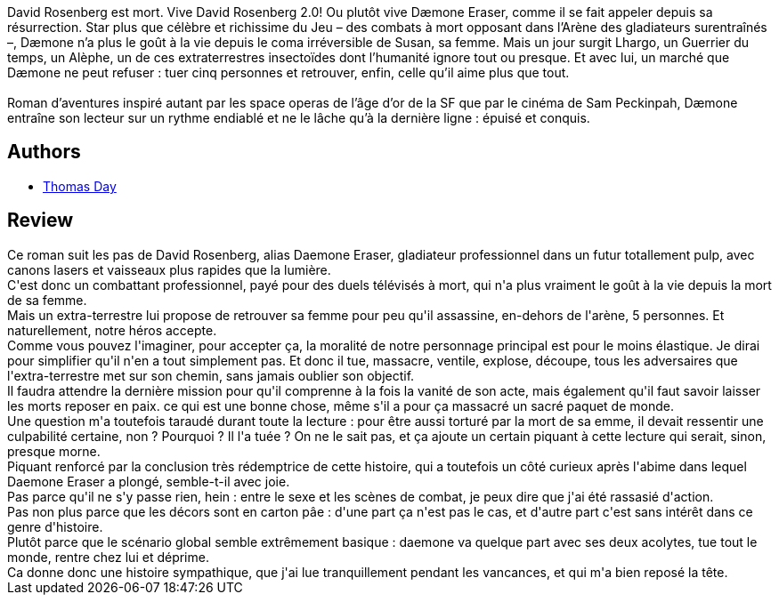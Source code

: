 :jbake-type: post
:jbake-status: published
:jbake-title: Daemone
:jbake-tags:  amour, combat, mort, rayon-imaginaire,_année_2014,_mois_juil.,_note_3,read,sexe
:jbake-date: 2014-07-14
:jbake-depth: ../../
:jbake-uri: goodreads/books/9782070448135.adoc
:jbake-bigImage: https://i.gr-assets.com/images/S/compressed.photo.goodreads.com/books/1407389499l/22882141._SY160_.jpg
:jbake-smallImage: https://i.gr-assets.com/images/S/compressed.photo.goodreads.com/books/1407389499l/22882141._SY75_.jpg
:jbake-source: https://www.goodreads.com/book/show/22882141
:jbake-style: goodreads goodreads-book

++++
<div class="book-description">
David Rosenberg est mort. Vive David Rosenberg 2.0! Ou plutôt vive Dæmone Eraser, comme il se fait appeler depuis sa résurrection. Star plus que célèbre et richissime du Jeu – des combats à mort opposant dans l’Arène des gladiateurs surentraînés –, Dæmone n’a plus le goût à la vie depuis le coma irréversible de Susan, sa femme. Mais un jour surgit Lhargo, un Guerrier du temps, un Alèphe, un de ces extraterrestres insectoïdes dont l’humanité ignore tout ou presque. Et avec lui, un marché que Dæmone ne peut refuser : tuer cinq personnes et retrouver, enfin, celle qu’il aime plus que tout.<br /><br />Roman d’aventures inspiré autant par les space operas de l’âge d’or de la SF que par le cinéma de Sam Peckinpah, Dæmone entraîne son lecteur sur un rythme endiablé et ne le lâche qu’à la dernière ligne : épuisé et conquis.
</div>
++++


## Authors
* link:../authors/15307873.html[Thomas Day]



## Review

++++
Ce roman suit les pas de David Rosenberg, alias Daemone Eraser, gladiateur professionnel dans un futur totallement pulp, avec canons lasers et vaisseaux plus rapides que la lumière.<br/>C'est donc un combattant professionnel, payé pour des duels télévisés à mort, qui n'a plus vraiment le goût à la vie depuis la mort de sa femme.<br/>Mais un extra-terrestre lui propose de retrouver sa femme pour peu qu'il assassine, en-dehors de l'arène, 5 personnes. Et naturellement, notre héros accepte.<br/>Comme vous pouvez l'imaginer, pour accepter ça, la moralité de notre personnage principal est pour le moins élastique. Je dirai pour simplifier qu'il n'en a tout simplement pas. Et donc il tue, massacre, ventile, explose, découpe, tous les adversaires que l'extra-terrestre met sur son chemin, sans jamais oublier son objectif.<br/>Il faudra attendre la dernière mission pour qu'il comprenne à la fois la vanité de son acte, mais également qu'il faut savoir laisser les morts reposer en paix. ce qui est une bonne chose, même s'il a pour ça massacré un sacré paquet de monde.<br/>Une question m'a toutefois taraudé durant toute la lecture : pour être aussi torturé par la mort de sa emme, il devait ressentir une culpabilité certaine, non ? Pourquoi ? Il l'a tuée ? On ne le sait pas, et ça ajoute un certain piquant à cette lecture qui serait, sinon, presque morne.<br/>Piquant renforcé par la conclusion très rédemptrice de cette histoire, qui a toutefois un côté curieux après l'abime dans lequel Daemone Eraser a plongé, semble-t-il avec joie.<br/>Pas parce qu'il ne s'y passe rien, hein : entre le sexe et les scènes de combat, je peux dire que j'ai été rassasié d'action. <br/>Pas non plus parce que les décors sont en carton pâe : d'une part ça n'est pas le cas, et d'autre part c'est sans intérêt dans ce genre d'histoire.<br/>Plutôt parce que le scénario global semble extrêmement basique : daemone va quelque part avec ses deux acolytes, tue tout le monde, rentre chez lui et déprime.<br/>Ca donne donc une histoire sympathique, que j'ai lue tranquillement pendant les vancances, et qui m'a bien reposé la tête.
++++
